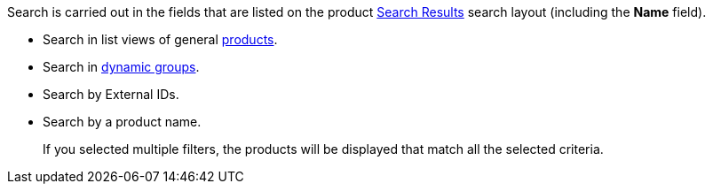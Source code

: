 Search is carried out in the fields that are listed on the product link:https://help.salesforce.com/articleView?id=search_results_setup_parent.htm&type=5[Search Results] search layout (including the *Name* field).

* Search in list views of general xref:ctorders:admin-guide/managing-ct-orders/product-management/index.adoc[products].
* Search in xref:ctcpg:admin-guide/cpg-groups-management/create-and-update-a-dynamic-cpg-group.adoc[dynamic groups].
* Search by External IDs.
* Search by a product name.
+
If you selected multiple filters, the products will be displayed that match all the selected criteria.
